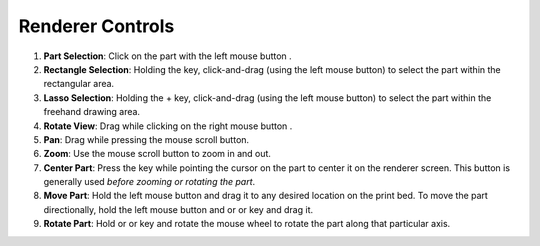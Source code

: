 Renderer Controls
=================

.. |ctrl| image:: ../kbd-icon/ctrl-icon.svg
   :height: 35px
   :width: 35px
   :class: kbd-icon

.. |shift| image:: ../kbd-icon/shift-button-icon.svg
   :height: 50px
   :width: 50px
   :class: kbd-icon

.. |f| image:: ../kbd-icon/f-button-icon.svg
   :height: 30px
   :width: 30px
   :class: kbd-icon

.. |lmb| image:: ../kbd-icon/mouse-left-click-icon.svg
   :height: 20px
   :width: 20px
   :class: mouse-icon

.. |rmb| image:: ../kbd-icon/mouse-right-click-icon.svg
   :height: 20px
   :width: 20px
   :class: mouse-icon

.. |mscroll| image:: ../kbd-icon/mouse-scroll-wheel-icon.svg
   :height: 20px
   :width: 20px
   :class: mouse-icon

.. |x| image:: ../kbd-icon/x-button-icon.svg
   :height: 30px
   :width: 30px
   :class: kbd-icon

.. |y| image:: ../kbd-icon/y-button-icon.svg
   :height: 30px
   :width: 30px
   :class: kbd-icon

.. |z| image:: ../kbd-icon/z-button-icon.svg
   :height: 30px
   :width: 30px
   :class: kbd-icon  

1. **Part Selection**: Click on the part with the left mouse button |lmb|.
2. **Rectangle Selection**: Holding the |ctrl| key, click-and-drag (using the left mouse button) to select the part within the rectangular area.
3. **Lasso Selection**: Holding the |ctrl| + |shift| key, click-and-drag (using the left mouse button) to select the part within the freehand drawing area.
4. **Rotate View**: Drag while clicking on the right mouse button |rmb|.
5. **Pan**: Drag while pressing the mouse scroll button.
6. **Zoom**: Use the mouse scroll button |mscroll| to zoom in and out.
7. **Center Part**: Press the |f| key while pointing the cursor on the part to center it on the renderer screen. This button is generally used *before zooming or rotating the part*.
8. **Move Part**: Hold the left mouse button and drag it to any desired location on the print bed. To move the part directionally, hold the left mouse button and |x| or |y| or |z| key and drag it.
9. **Rotate Part**: Hold |x| or |y| or |z| key and rotate the mouse wheel to rotate the part along that particular axis.